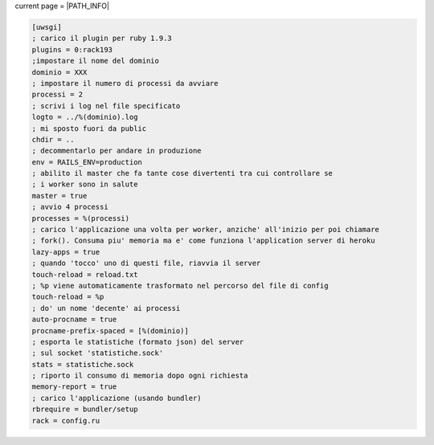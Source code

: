 current page = |PATH_INFO|

.. code-block:: ini

   [uwsgi]
   ; carico il plugin per ruby 1.9.3
   plugins = 0:rack193
   ;impostare il nome del dominio
   dominio = XXX
   ; impostare il numero di processi da avviare
   processi = 2
   ; scrivi i log nel file specificato
   logto = ../%(dominio).log
   ; mi sposto fuori da public
   chdir = ..
   ; decommentarlo per andare in produzione
   env = RAILS_ENV=production
   ; abilito il master che fa tante cose divertenti tra cui controllare se
   ; i worker sono in salute
   master = true
   ; avvio 4 processi
   processes = %(processi)
   ; carico l'applicazione una volta per worker, anziche' all'inizio per poi chiamare
   ; fork(). Consuma piu' memoria ma e' come funziona l'application server di heroku
   lazy-apps = true
   ; quando 'tocco' uno di questi file, riavvia il server
   touch-reload = reload.txt
   ; %p viene automaticamente trasformato nel percorso del file di config
   touch-reload = %p
   ; do' un nome 'decente' ai processi
   auto-procname = true
   procname-prefix-spaced = [%(dominio)]
   ; esporta le statistiche (formato json) del server
   ; sul socket 'statistiche.sock'
   stats = statistiche.sock
   ; riporto il consumo di memoria dopo ogni richiesta
   memory-report = true
   ; carico l'applicazione (usando bundler)
   rbrequire = bundler/setup
   rack = config.ru


